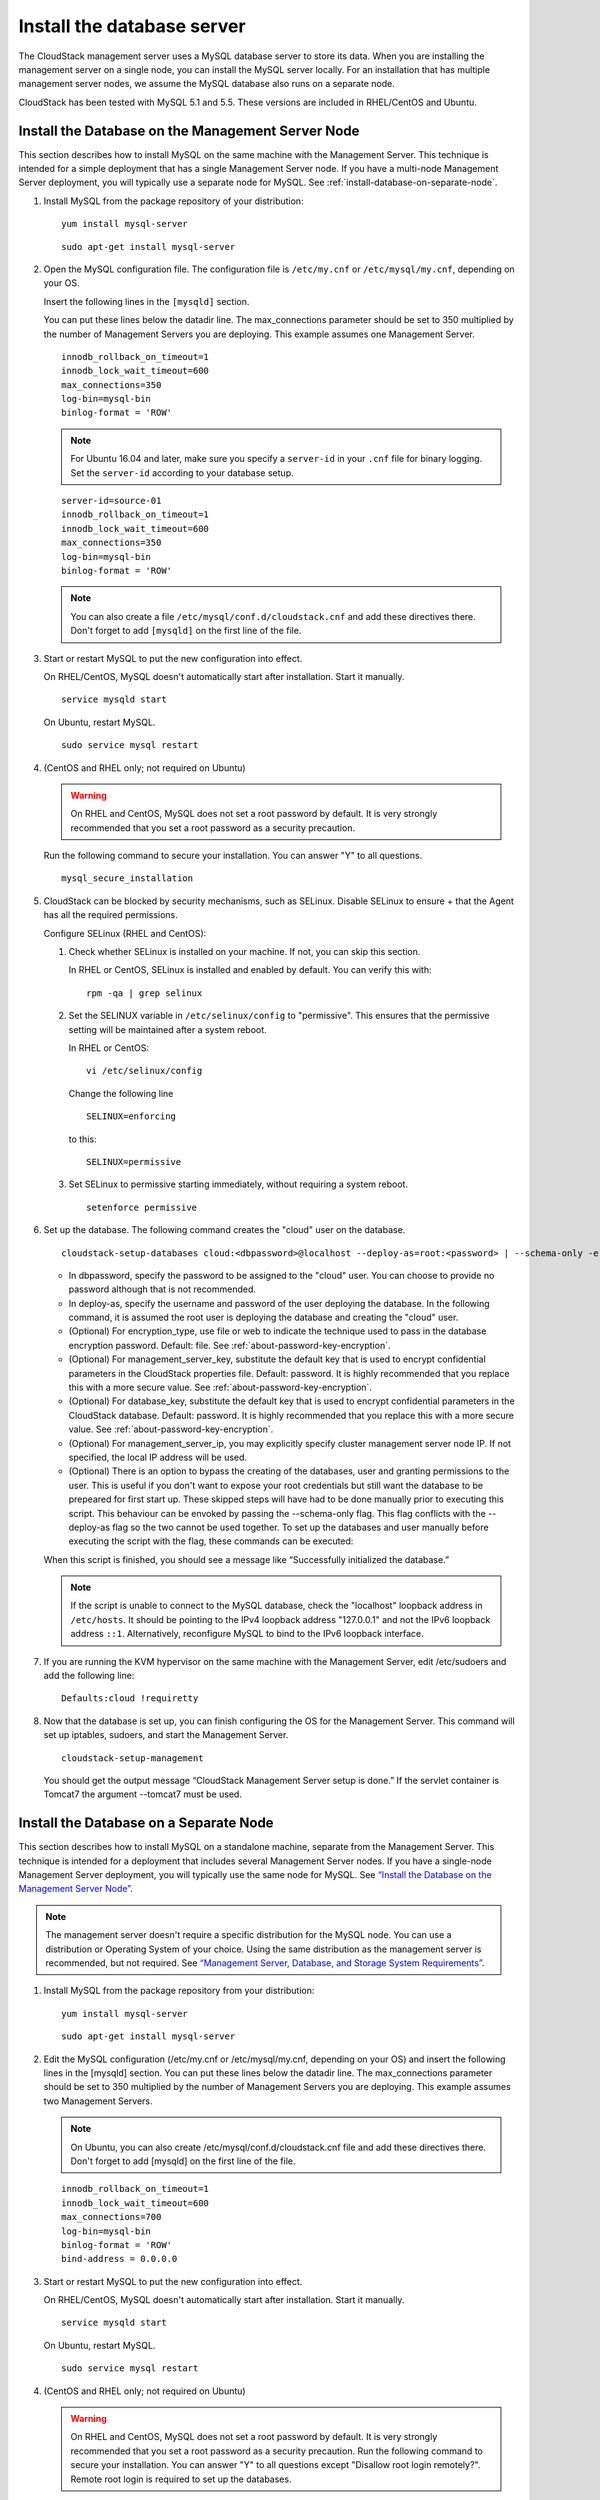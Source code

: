 .. Licensed to the Apache Software Foundation (ASF) under one
   or more contributor license agreements.  See the NOTICE file
   distributed with this work for additional information#
   regarding copyright ownership.  The ASF licenses this file
   to you under the Apache License, Version 2.0 (the
   "License"); you may not use this file except in compliance
   with the License.  You may obtain a copy of the License at
   http://www.apache.org/licenses/LICENSE-2.0
   Unless required by applicable law or agreed to in writing,
   software distributed under the License is distributed on an
   "AS IS" BASIS, WITHOUT WARRANTIES OR CONDITIONS OF ANY
   KIND, either express or implied.  See the License for the
   specific language governing permissions and limitations
   under the License.

Install the database server
---------------------------

The CloudStack management server uses a MySQL database server to store
its data. When you are installing the management server on a single
node, you can install the MySQL server locally. For an installation that
has multiple management server nodes, we assume the MySQL database also
runs on a separate node.

CloudStack has been tested with MySQL 5.1 and 5.5. These versions are
included in RHEL/CentOS and Ubuntu.


Install the Database on the Management Server Node
^^^^^^^^^^^^^^^^^^^^^^^^^^^^^^^^^^^^^^^^^^^^^^^^^^

This section describes how to install MySQL on the same machine with the
Management Server. This technique is intended for a simple deployment
that has a single Management Server node. If you have a multi-node
Management Server deployment, you will typically use a separate node for
MySQL. See :ref:`install-database-on-separate-node`.

#. Install MySQL from the package repository of your distribution:

   .. parsed-literal::

      yum install mysql-server

   .. parsed-literal::

      sudo apt-get install mysql-server

#. Open the MySQL configuration file. The configuration file is
   ``/etc/my.cnf`` or ``/etc/mysql/my.cnf``, depending on your OS.

   Insert the following lines in the ``[mysqld]`` section.

   You can put these lines below the datadir line. The max\_connections
   parameter should be set to 350 multiplied by the number of Management
   Servers you are deploying. This example assumes one Management
   Server.

   .. parsed-literal::

      innodb_rollback_on_timeout=1
      innodb_lock_wait_timeout=600
      max_connections=350
      log-bin=mysql-bin
      binlog-format = 'ROW'
      
   .. note::
      For Ubuntu 16.04 and later, make sure you specify a ``server-id`` in your ``.cnf`` file for binary logging. Set the         ``server-id`` according to your database setup.
    
   .. parsed-literal::
   
      server-id=source-01
      innodb_rollback_on_timeout=1
      innodb_lock_wait_timeout=600
      max_connections=350
      log-bin=mysql-bin
      binlog-format = 'ROW'

   .. note:: 
      You can also create a file ``/etc/mysql/conf.d/cloudstack.cnf`` 
      and add these directives there. Don't forget to add ``[mysqld]`` on the 
      first line of the file.



#. Start or restart MySQL to put the new configuration into effect.

   On RHEL/CentOS, MySQL doesn't automatically start after installation.
   Start it manually.

   .. parsed-literal::

      service mysqld start

   On Ubuntu, restart MySQL.

   .. parsed-literal::

      sudo service mysql restart

#. (CentOS and RHEL only; not required on Ubuntu)

   .. warning::
      On RHEL and CentOS, MySQL does not set a root password by default. It is 
      very strongly recommended that you set a root password as a security 
      precaution.

   Run the following command to secure your installation. You can answer "Y" 
   to all questions.

   .. parsed-literal::

      mysql_secure_installation

#. CloudStack can be blocked by security mechanisms, such as SELinux.
   Disable SELinux to ensure + that the Agent has all the required
   permissions.

   Configure SELinux (RHEL and CentOS):

   #. Check whether SELinux is installed on your machine. If not, you
      can skip this section.

      In RHEL or CentOS, SELinux is installed and enabled by default.
      You can verify this with:

      .. parsed-literal::

         rpm -qa | grep selinux

   #. Set the SELINUX variable in ``/etc/selinux/config`` to
      "permissive". This ensures that the permissive setting will be
      maintained after a system reboot.

      In RHEL or CentOS:

      .. parsed-literal::

         vi /etc/selinux/config

      Change the following line

      .. parsed-literal::

         SELINUX=enforcing

      to this:

      .. parsed-literal::

         SELINUX=permissive

   #. Set SELinux to permissive starting immediately, without requiring
      a system reboot.

      .. parsed-literal::

         setenforce permissive

#. Set up the database. The following command creates the "cloud" user
   on the database.

   .. parsed-literal::

      cloudstack-setup-databases cloud:<dbpassword>@localhost \
      --deploy-as=root:<password> | --schema-only \
      -e <encryption_type> \
      -m <management_server_key> \
      -k <database_key> \
      -i <management_server_ip>

   -  In dbpassword, specify the password to be assigned to the "cloud"
      user. You can choose to provide no password although that is not
      recommended.

   -  In deploy-as, specify the username and password of the user
      deploying the database. In the following command, it is assumed
      the root user is deploying the database and creating the "cloud"
      user.

   -  (Optional) For encryption\_type, use file or web to indicate the
      technique used to pass in the database encryption password.
      Default: file. See :ref:`about-password-key-encryption`.

   -  (Optional) For management\_server\_key, substitute the default key
      that is used to encrypt confidential parameters in the CloudStack
      properties file. Default: password. It is highly recommended that
      you replace this with a more secure value. See 
      :ref:`about-password-key-encryption`.

   -  (Optional) For database\_key, substitute the default key that is
      used to encrypt confidential parameters in the CloudStack
      database. Default: password. It is highly recommended that you
      replace this with a more secure value. See 
      :ref:`about-password-key-encryption`.

   -  (Optional) For management\_server\_ip, you may explicitly specify
      cluster management server node IP. If not specified, the local IP
      address will be used.

   -  (Optional) There is an option to bypass the creating of the databases,
      user and granting permissions to the user. This is useful if you don't
      want to expose your root credentials but still want the database to
      be prepeared for first start up. These skipped steps will have had to be
      done manually prior to executing this script. This behaviour can be
      envoked by passing the --schema-only flag. This flag conflicts with the
      --deploy-as flag so the two cannot be used together. To set up the
      databases and user manually before executing the script with the flag,
      these commands can be executed:

      .. code:: mysql
         -- Create the cloud and cloud_user databases
         CREATE DATABASE `cloud`;
         CREATE DATABASE `cloud_usage`;
         -- Create the cloud user
         CREATE USER cloud@`localhost` identified by '<password>';
         CREATE USER cloud@`%` identified by '<password>';
         -- Grant all privileges to the cloud user on the databases
         GRANT ALL ON cloud.* to cloud@`localhost`;
         GRANT ALL ON cloud.* to cloud@`%`;

         GRANT ALL ON cloud_usage.* to cloud@`localhost`;
         GRANT ALL ON cloud_usage.* to cloud@`%`;
         -- Grant process list privilege for all other databases
         GRANT process ON *.* TO cloud@`localhost`;
         GRANT process ON *.* TO cloud@`%`;

   When this script is finished, you should see a message like
   “Successfully initialized the database.”

   .. note::
      If the script is unable to connect to the MySQL database, check the 
      "localhost" loopback address in ``/etc/hosts``. It should be pointing to 
      the IPv4 loopback address "127.0.0.1" and not the IPv6 loopback address 
      ``::1``. Alternatively, reconfigure MySQL to bind to the IPv6 loopback 
      interface.

#. If you are running the KVM hypervisor on the same machine with the
   Management Server, edit /etc/sudoers and add the following line:

   .. parsed-literal::

      Defaults:cloud !requiretty

#. Now that the database is set up, you can finish configuring the OS
   for the Management Server. This command will set up iptables,
   sudoers, and start the Management Server.

   .. parsed-literal::

      cloudstack-setup-management

   You should get the output message “CloudStack Management Server setup is
   done.”
   If the servlet container is Tomcat7 the argument --tomcat7 must be used.


.. _install-database-on-separate-node:

Install the Database on a Separate Node
^^^^^^^^^^^^^^^^^^^^^^^^^^^^^^^^^^^^^^^

This section describes how to install MySQL on a standalone machine,
separate from the Management Server. This technique is intended for a
deployment that includes several Management Server nodes. If you have a
single-node Management Server deployment, you will typically use the
same node for MySQL. See `“Install the Database on the Management Server Node” 
<#install-the-database-on-the-management-server-node>`_.

.. note:: 
   The management server doesn't require a specific distribution for the MySQL 
   node. You can use a distribution or Operating System of your choice. Using 
   the same distribution as the management server is recommended, but not 
   required. See `“Management Server, Database, and Storage System Requirements” 
   <#management-server-database-and-storage-system-requirements>`_.

#. Install MySQL from the package repository from your distribution:

   .. parsed-literal::

      yum install mysql-server

   .. parsed-literal::

      sudo apt-get install mysql-server

#. Edit the MySQL configuration (/etc/my.cnf or /etc/mysql/my.cnf,
   depending on your OS) and insert the following lines in the [mysqld]
   section. You can put these lines below the datadir line. The
   max\_connections parameter should be set to 350 multiplied by the
   number of Management Servers you are deploying. This example assumes
   two Management Servers.

   .. note::
      On Ubuntu, you can also create /etc/mysql/conf.d/cloudstack.cnf file and 
      add these directives there. Don't forget to add [mysqld] on the first 
      line of the file.

   .. parsed-literal::

      innodb_rollback_on_timeout=1
      innodb_lock_wait_timeout=600
      max_connections=700
      log-bin=mysql-bin
      binlog-format = 'ROW'
      bind-address = 0.0.0.0

#. Start or restart MySQL to put the new configuration into effect.

   On RHEL/CentOS, MySQL doesn't automatically start after installation.
   Start it manually.

   .. parsed-literal::

      service mysqld start

   On Ubuntu, restart MySQL.

   .. parsed-literal::

      sudo service mysql restart

#. (CentOS and RHEL only; not required on Ubuntu)

   .. warning::
      On RHEL and CentOS, MySQL does not set a root password by default. It is 
      very strongly recommended that you set a root password as a security 
      precaution. Run the following command to secure your installation. You 
      can answer "Y" to all questions except "Disallow root login remotely?". 
      Remote root login is required to set up the databases.

   .. parsed-literal::

      mysql_secure_installation

#. If a firewall is present on the system, open TCP port 3306 so
   external MySQL connections can be established.

   On Ubuntu, UFW is the default firewall. Open the port with this
   command:

   .. parsed-literal::

      ufw allow mysql

   On RHEL/CentOS:

   #. Edit the /etc/sysconfig/iptables file and add the following line
      at the beginning of the INPUT chain.

      .. parsed-literal::

         -A INPUT -p tcp --dport 3306 -j ACCEPT

   #. Now reload the iptables rules.

      .. parsed-literal::

         service iptables restart

#. Return to the root shell on your first Management Server.

#. Set up the database. 

The cloudstack-setup-databases script is used for creating the cloudstack
databases (cloud, cloud_usage), creating a user (cloud), granting permissions
to the user and preparing the tables for the first startup of the management
server.

The following command creates the cloud user on the database.

   .. parsed-literal::

      cloudstack-setup-databases cloud:<dbpassword>@<ip address mysql server> \
      --deploy-as=root:<password> | --schema-only \
      -e <encryption_type> \
      -m <management_server_key> \
      -k <database_key> \
      -i <management_server_ip>

   -  In dbpassword, specify the password to be assigned to the cloud
      user. You can choose to provide no password.

   -  In deploy-as, specify the username and password of the user
      deploying the database. In the following command, it is assumed
      the root user is deploying the database and creating the cloud
      user.

   -  (Optional) For encryption\_type, use file or web to indicate the
      technique used to pass in the database encryption password.
      Default: file. See :ref:`about-password-key-encryption`.

   -  (Optional) For management\_server\_key, substitute the default key
      that is used to encrypt confidential parameters in the CloudStack
      properties file. Default: password. It is highly recommended that
      you replace this with a more secure value. See About Password and
      Key Encryption.

   -  (Optional) For database\_key, substitute the default key that is
      used to encrypt confidential parameters in the CloudStack
      database. Default: password. It is highly recommended that you
      replace this with a more secure value. See 
      :ref:`about-password-key-encryption`.

   -  (Optional) For management\_server\_ip, you may explicitly specify
      cluster management server node IP. If not specified, the local IP
      address will be used.

   -  (Optional) There is an option to bypass the creating of the databases,
      user and granting permissions to the user. This is useful if you don't
      want to expose your root credentials but still want the database to
      be prepeared for first start up. These skipped steps will have had to be
      done manually prior to executing this script. This behaviour can be
      envoked by passing the --schema-only flag. This flag conflicts with the
      --deploy-as flag so the two cannot be used together. To set up the
      databases and user manually before executing the script with the flag,
      these commands can be executed:

      .. code:: mysql
         -- Create the cloud and cloud_user databases
         CREATE DATABASE `cloud`;
         CREATE DATABASE `cloud_usage`;
         -- Create the cloud user
         CREATE USER cloud@`localhost` identified by '<password>';
         CREATE USER cloud@`%` identified by '<password>';
         -- Grant all privileges to the cloud user on the databases
         GRANT ALL ON cloud.* to cloud@`localhost`;
         GRANT ALL ON cloud.* to cloud@`%`;

         GRANT ALL ON cloud_usage.* to cloud@`localhost`;
         GRANT ALL ON cloud_usage.* to cloud@`%`;
         -- Grant process list privilege for all other databases
         GRANT process ON *.* TO cloud@`localhost`;
         GRANT process ON *.* TO cloud@`%`;

   When this script is finished, you should see a message like 
   “Successfully initialized the database.”

#. Now that the database is set up, you can finish configuring the OS
   for the Management Server. This command will set up iptables,
   sudoers, and start the Management Server.

   .. parsed-literal::

      cloudstack-setup-management

   You should get the output message “CloudStack Management Server setup is
   done!”

   .. warning::
      On RHEL and CentOS systems, firewalld (installed by default) will override all 
      iptables rules set by the cloudstack-setup-management script, 
      so ensure that the firewalld is disabled or ensure the correct firewalld rules
      are in place to allow traffic to ports 8080, 8250 and 9090 to the management server.
      
   
